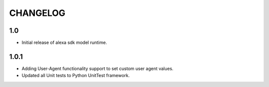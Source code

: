 =========
CHANGELOG
=========

1.0
---

* Initial release of alexa sdk model runtime.

1.0.1
-----

* Adding User-Agent functionality support to set custom user agent values.
* Updated all Unit tests to Python UnitTest framework.